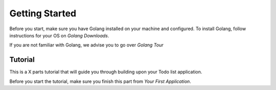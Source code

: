 Getting Started
===============

Before you start, make sure you have Golang installed on your machine and configured.
To install Golang, follow instructions for your OS on `Golang Downloads`.

If you are not familiar with Golang, we advise you to go over `Golang Tour`

Tutorial
^^^^^^^^

This is a X parts tutorial that will guide you through building upon your Todo list application.

Before you start the tutorial, make sure you finish this part from `Your First Application`.


